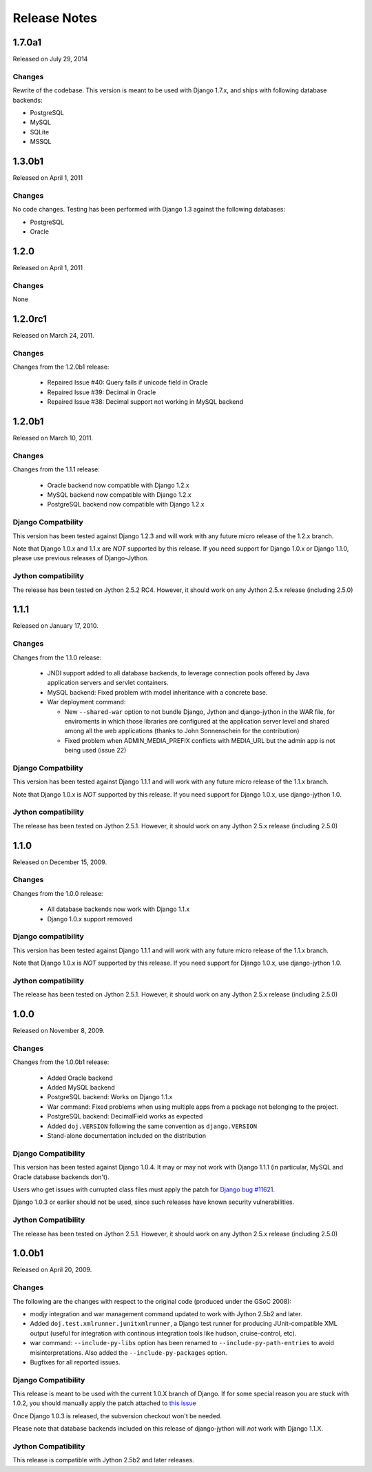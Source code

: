 Release Notes
=============

1.7.0a1
-------

Released on July 29, 2014

Changes
~~~~~~~

Rewrite of the codebase. This version is meant to be used with Django 1.7.x,
and ships with following database backends:

* PostgreSQL
* MySQL
* SQLite
* MSSQL


1.3.0b1
-------

Released on April 1, 2011

Changes
~~~~~~~

No code changes.  Testing has been performed with Django 1.3 against the following
databases:

* PostgreSQL
* Oracle

1.2.0
-----

Released on April 1, 2011

Changes
~~~~~~~

None

1.2.0rc1
--------

Released on March 24, 2011.

Changes
~~~~~~~

Changes from the 1.2.0b1 release:

 - Repaired Issue #40: Query fails if unicode field in Oracle
 - Repaired Issue #39: Decimal in Oracle
 - Repaired Issue #38: Decimal support not working in MySQL backend

1.2.0b1
-------

Released on March 10, 2011.

Changes
~~~~~~~

Changes from the 1.1.1 release:

 - Oracle backend now compatible with Django 1.2.x
 - MySQL backend now compatible with Django 1.2.x
 - PostgreSQL backend now compatible with Django 1.2.x
 
Django Compatbility
~~~~~~~~~~~~~~~~~~~

This version has been tested against Django 1.2.3 and will work with any future
micro release of the 1.2.x branch.

Note that Django 1.0.x and 1.1.x are *NOT* supported by this release. If you need support
for Django 1.0.x or Django 1.1.0, please use previous releases of Django-Jython.

Jython compatibility
~~~~~~~~~~~~~~~~~~~~

The release has been tested on Jython 2.5.2 RC4. However, it should work on any
Jython 2.5.x release (including 2.5.0)

1.1.1
-----

Released on January 17, 2010.

Changes
~~~~~~~

Changes from the 1.1.0 release:

 - JNDI support added to all database backends, to leverage connection pools
   offered by Java application servers and servlet containers.
 - MySQL backend: Fixed problem with model inheritance with a concrete base. 
 - War deployment command: 

   - New ``--shared-war`` option to not bundle Django, Jython and django-jython
     in the WAR file, for enviroments in which those libraries are configured at
     the application server level and shared among all the web applications
     (thanks to John Sonnenschein for the contribution)
   - Fixed problem when ADMIN_MEDIA_PREFIX conflicts with MEDIA_URL but the
     admin app is not being used (issue 22)



Django Compatbility
~~~~~~~~~~~~~~~~~~~

This version has been tested against Django 1.1.1 and will work with any future
micro release of the 1.1.x branch.

Note that Django 1.0.x is *NOT* supported by this release. If you need support
for Django 1.0.x, use django-jython 1.0.

Jython compatibility
~~~~~~~~~~~~~~~~~~~~

The release has been tested on Jython 2.5.1. However, it should work on any
Jython 2.5.x release (including 2.5.0)

1.1.0
-----

Released on December 15, 2009.

Changes
~~~~~~~

Changes from the 1.0.0 release:

 - All database backends now work with Django 1.1.x
 - Django 1.0.x support removed

Django compatibility
~~~~~~~~~~~~~~~~~~~~

This version has been tested against Django 1.1.1 and will work with any future
micro release of the 1.1.x branch.

Note that Django 1.0.x is *NOT* supported by this release. If you need support
for Django 1.0.x, use django-jython 1.0.

Jython compatibility
~~~~~~~~~~~~~~~~~~~~

The release has been tested on Jython 2.5.1. However, it should work on any
Jython 2.5.x release (including 2.5.0)

1.0.0
-----

Released on November 8, 2009.

Changes
~~~~~~~

Changes from the 1.0.0b1 release:

 - Added Oracle backend
 - Added MySQL backend 
 - PostgreSQL backend: Works on Django 1.1.x
 - War command: Fixed problems when using multiple apps from a package not
   belonging to the project.
 - PostgreSQL backend: DecimalField works as expected
 - Added ``doj.VERSION`` following the same convention as ``django.VERSION``
 - Stand-alone documentation included on the distribution


Django Compatibility
~~~~~~~~~~~~~~~~~~~~

This version has been tested against Django 1.0.4. It may or may not work with
Django 1.1.1 (in particular, MySQL and Oracle database backends don't).

Users who get issues with currupted class files must apply the patch for `Django
bug #11621 <http://code.djangoproject.com/ticket/11621>`_.

Django 1.0.3 or earlier should not be used, since such releases have known
security vulnerabilities.

Jython Compatibility
~~~~~~~~~~~~~~~~~~~~

The release has been tested on Jython 2.5.1. However, it should work on any
Jython 2.5.x release (including 2.5.0)


1.0.0b1
-------

Released on April 20, 2009.

Changes
~~~~~~~

The following are the changes with respect to the original code (produced under
the GSoC 2008):

* modjy integration and war management command updated to work with Jython
  2.5b2 and later.
* Added ``doj.test.xmlrunner.junitxmlrunner``, a Django test runner for
  producing JUnit-compatible XML output (useful for integration with continous
  integration tools like hudson, cruise-control, etc).
* war command: ``--include-py-libs`` option has been renamed to
  ``--include-py-path-entries`` to avoid misinterpretations. Also added the
  ``--include-py-packages`` option.
* Bugfixes for all reported issues.

Django Compatibility
~~~~~~~~~~~~~~~~~~~~

This release is meant to be used with the current 1.0.X branch of Django. If for
some special reason you are stuck with 1.0.2, you should manually apply the
patch attached to `this issue <http://code.djangoproject.com/ticket/9789>`_

Once Django 1.0.3 is released, the subversion checkout won't be needed.

Please note that database backends included on this release of django-jython
will *not* work with Django 1.1.X.

Jython Compatibility
~~~~~~~~~~~~~~~~~~~~

This release is compatible with Jython 2.5b2 and later releases. 
